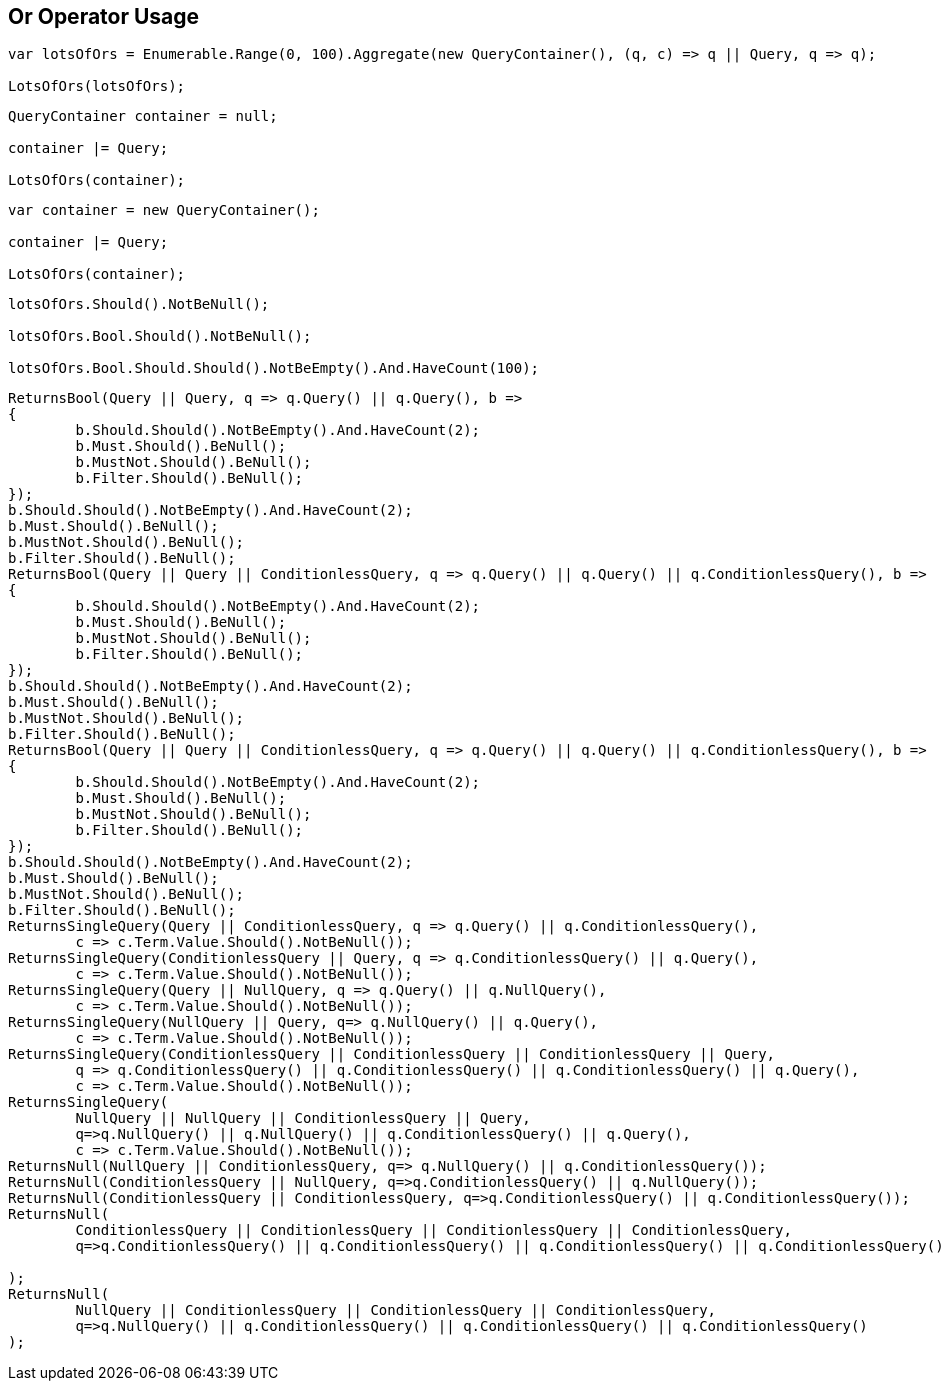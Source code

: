 :ref_current: https://www.elastic.co/guide/en/elasticsearch/reference/current

:github: https://github.com/elastic/elasticsearch-net

:imagesdir: ../../../images/

[[or-operator-usage]]
== Or Operator Usage

[source,csharp]
----
var lotsOfOrs = Enumerable.Range(0, 100).Aggregate(new QueryContainer(), (q, c) => q || Query, q => q);

LotsOfOrs(lotsOfOrs);
----

[source,csharp]
----
QueryContainer container = null;

container |= Query;

LotsOfOrs(container);
----

[source,csharp]
----
var container = new QueryContainer();

container |= Query;

LotsOfOrs(container);
----

[source,csharp]
----
lotsOfOrs.Should().NotBeNull();

lotsOfOrs.Bool.Should().NotBeNull();

lotsOfOrs.Bool.Should.Should().NotBeEmpty().And.HaveCount(100);
----

[source,csharp]
----
ReturnsBool(Query || Query, q => q.Query() || q.Query(), b =>
{
	b.Should.Should().NotBeEmpty().And.HaveCount(2);
	b.Must.Should().BeNull();
	b.MustNot.Should().BeNull();
	b.Filter.Should().BeNull();
});
b.Should.Should().NotBeEmpty().And.HaveCount(2);
b.Must.Should().BeNull();
b.MustNot.Should().BeNull();
b.Filter.Should().BeNull();
ReturnsBool(Query || Query || ConditionlessQuery, q => q.Query() || q.Query() || q.ConditionlessQuery(), b =>
{
	b.Should.Should().NotBeEmpty().And.HaveCount(2);
	b.Must.Should().BeNull();
	b.MustNot.Should().BeNull();
	b.Filter.Should().BeNull();
});
b.Should.Should().NotBeEmpty().And.HaveCount(2);
b.Must.Should().BeNull();
b.MustNot.Should().BeNull();
b.Filter.Should().BeNull();
ReturnsBool(Query || Query || ConditionlessQuery, q => q.Query() || q.Query() || q.ConditionlessQuery(), b =>
{
	b.Should.Should().NotBeEmpty().And.HaveCount(2);
	b.Must.Should().BeNull();
	b.MustNot.Should().BeNull();
	b.Filter.Should().BeNull();
});
b.Should.Should().NotBeEmpty().And.HaveCount(2);
b.Must.Should().BeNull();
b.MustNot.Should().BeNull();
b.Filter.Should().BeNull();
ReturnsSingleQuery(Query || ConditionlessQuery, q => q.Query() || q.ConditionlessQuery(),
	c => c.Term.Value.Should().NotBeNull());
ReturnsSingleQuery(ConditionlessQuery || Query, q => q.ConditionlessQuery() || q.Query(),
	c => c.Term.Value.Should().NotBeNull());
ReturnsSingleQuery(Query || NullQuery, q => q.Query() || q.NullQuery(),
	c => c.Term.Value.Should().NotBeNull());
ReturnsSingleQuery(NullQuery || Query, q=> q.NullQuery() || q.Query(), 
	c => c.Term.Value.Should().NotBeNull());
ReturnsSingleQuery(ConditionlessQuery || ConditionlessQuery || ConditionlessQuery || Query,
	q => q.ConditionlessQuery() || q.ConditionlessQuery() || q.ConditionlessQuery() || q.Query(),
	c => c.Term.Value.Should().NotBeNull());
ReturnsSingleQuery(
	NullQuery || NullQuery || ConditionlessQuery || Query, 
	q=>q.NullQuery() || q.NullQuery() || q.ConditionlessQuery() || q.Query(),
	c => c.Term.Value.Should().NotBeNull());
ReturnsNull(NullQuery || ConditionlessQuery, q=> q.NullQuery() || q.ConditionlessQuery());
ReturnsNull(ConditionlessQuery || NullQuery, q=>q.ConditionlessQuery() || q.NullQuery());
ReturnsNull(ConditionlessQuery || ConditionlessQuery, q=>q.ConditionlessQuery() || q.ConditionlessQuery());
ReturnsNull(
	ConditionlessQuery || ConditionlessQuery || ConditionlessQuery || ConditionlessQuery,
	q=>q.ConditionlessQuery() || q.ConditionlessQuery() || q.ConditionlessQuery() || q.ConditionlessQuery()

);
ReturnsNull(
	NullQuery || ConditionlessQuery || ConditionlessQuery || ConditionlessQuery,
	q=>q.NullQuery() || q.ConditionlessQuery() || q.ConditionlessQuery() || q.ConditionlessQuery()
);
----

